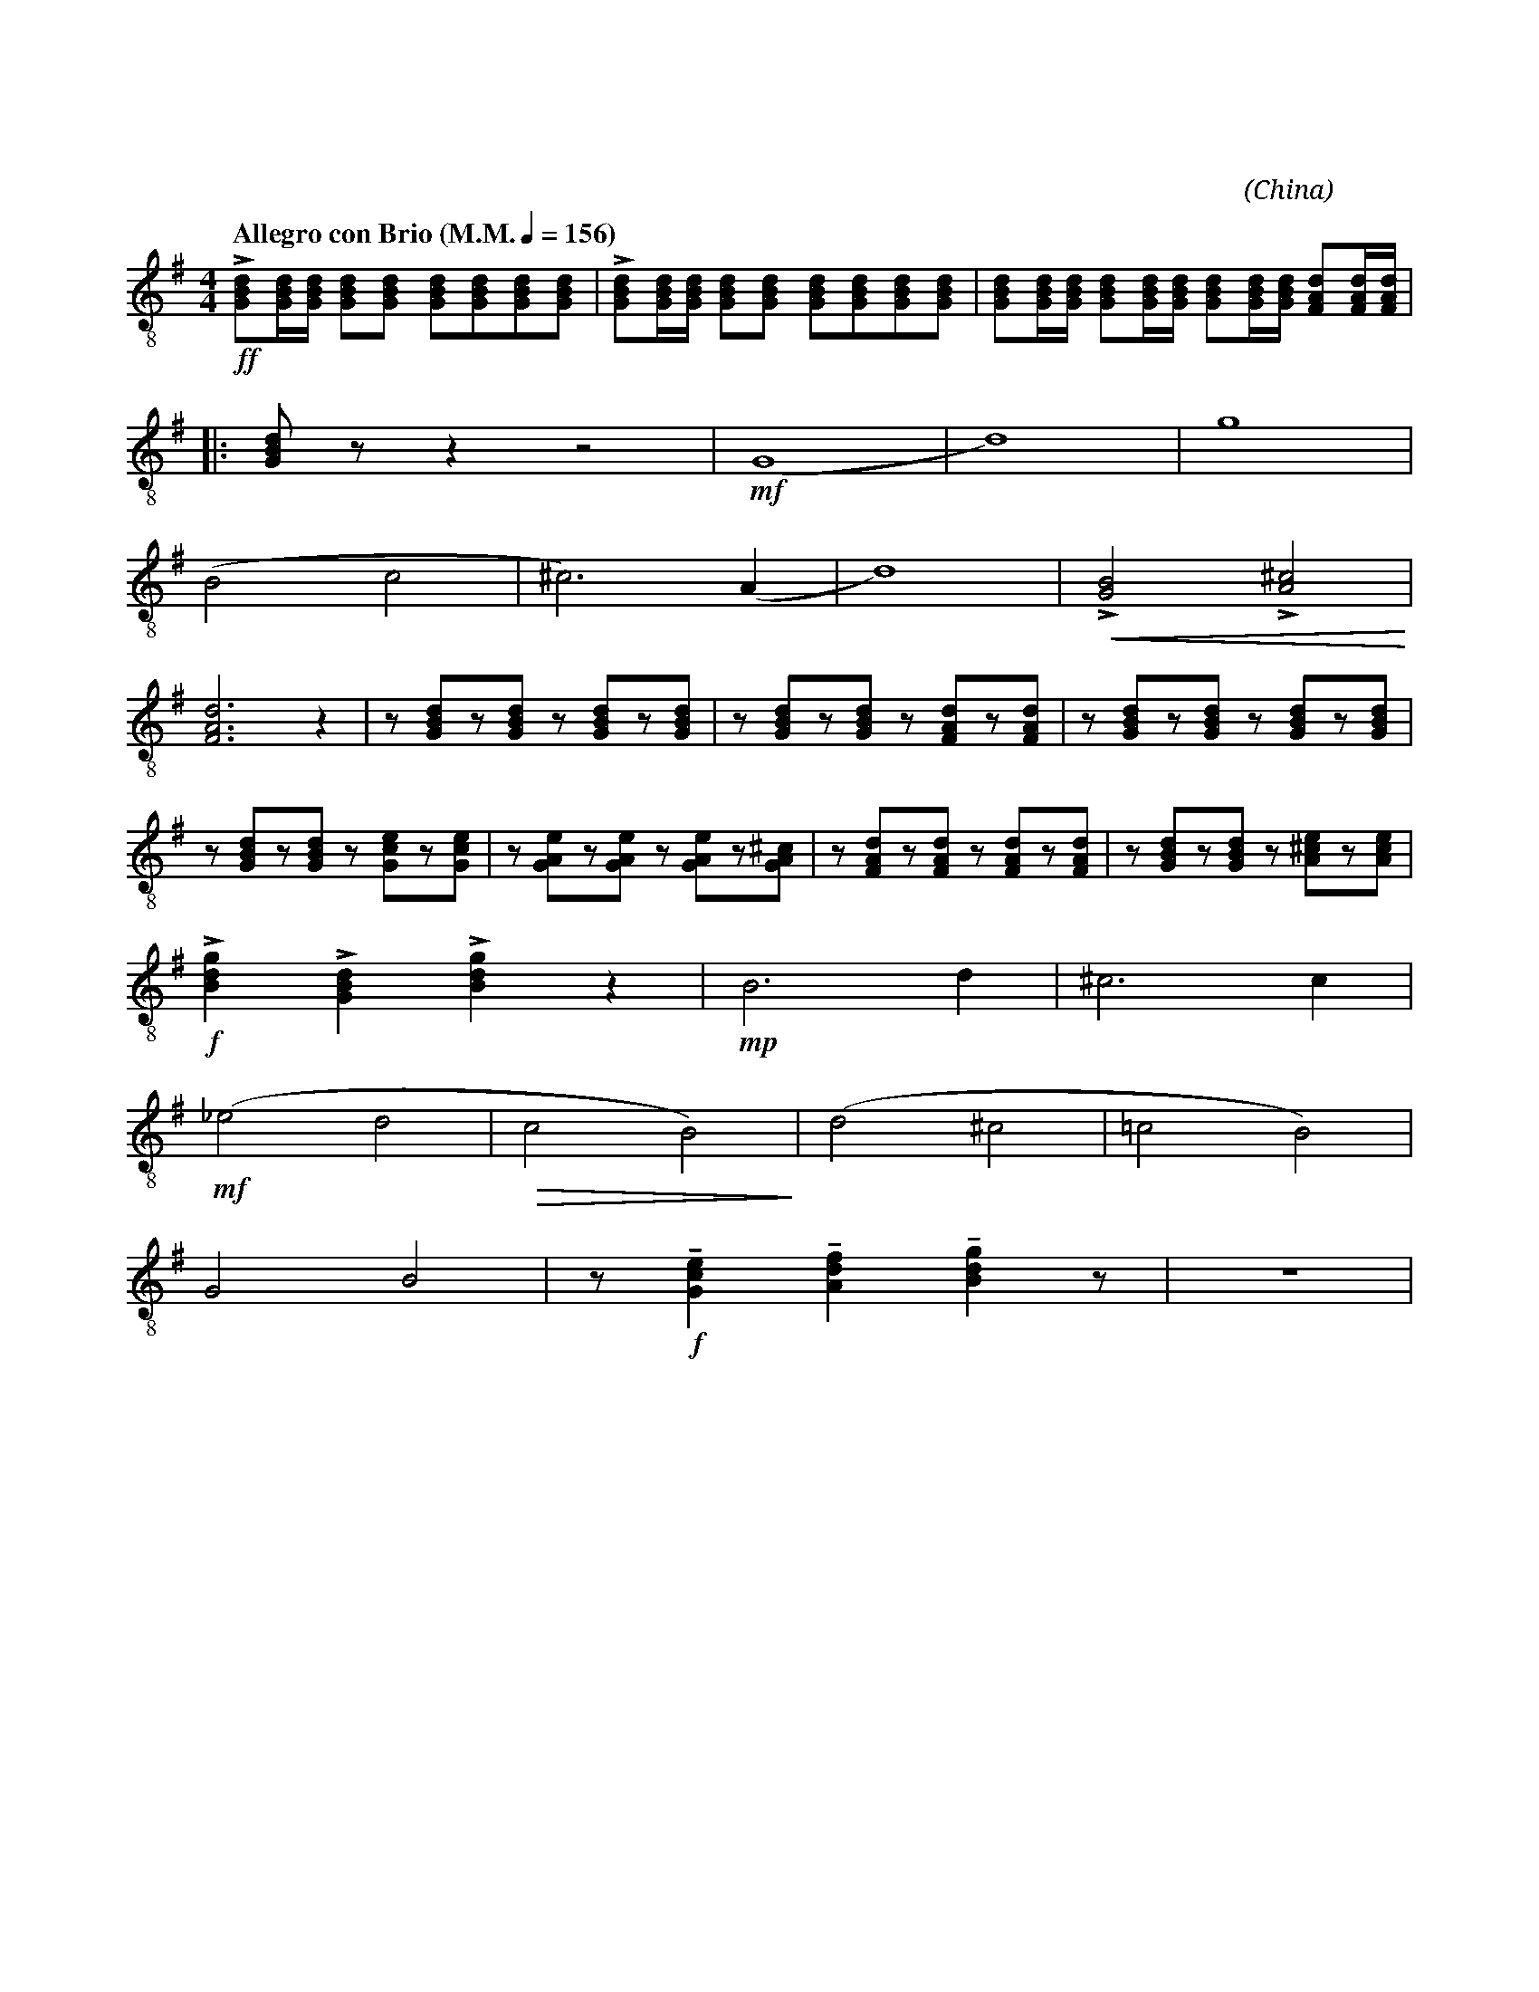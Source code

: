 X:1
T:花好月圓
G:中音笙
C:黃貽鈞
O:China
F:https://www.hkco.org/uploads/docs/5a8b9318990201.pdf
M:4/4
L:1/8
K:G
V:1 treble-8
%%MIDI program 68
%
[Q:"Allegro con Brio (M.M." 1/4 = 156 ")"] !ff!!>![GBd][GBd]/2[GBd]/2 [GBd][GBd] [GBd][GBd][GBd][GBd] | !>![GBd][GBd]/2[GBd]/2 [GBd][GBd] [GBd][GBd][GBd][GBd] | [GBd][GBd]/2[GBd]/2 [GBd][GBd]/2[GBd]/2 [GBd][GBd]/2[GBd]/2 [FAd][FAd]/2[FAd]/2 | !
% 4
|: [GBd] z z2 z4 | (!mf!G8 | d8) | g8 | !
% 8
(B4 c4 | ^c6) (A2 | d8) | !<(!!>![GB]4 !>![A^c]4!<)! | !
% 12
[FAd]6 z2 | z [GBd]z[GBd] z [GBd]z[GBd] | z [GBd]z[GBd] z [FAd]z[FAd] | z [GBd]z[GBd] z [GBd]z[GBd] | !
% 16
z [GBd]z[GBd] z [Gce]z[Gce] | z [GAe]z[GAe] z [GAe]z[GA^c] | z [FAd]z[FAd] z [FAd]z[FAd] | z [GBd]z[GBd] z [A^ce]z[Ace] | !
% 20
!f!!>![Bdg]2 !>![GBd]2 !>![Bdg]2 z2 | !mp!B6 d2 | ^c6 c2 | !
% 23
(!mf!_e4 d4 |!>(! c4 B4)!>)! | (d4 ^c4 | !courtesy!=c4 B4) | !
% 27
G4 B4 | z !f!!tenuto![Gce]2 !tenuto![Adf]2 !tenuto![Bdg]2 z | Z | !
[I:newpage]
% 30
[Q:"Moderato"] !f![Cc][Cc][Cc][Dd] ([Ee][Gg]) [Dd]2 | [Gg][Bb][Aa][Gg] ([Ee][Gg]) [Dd]2 | [Cc][A,A][Cc][Dd] ([Ee][Gg]) [Ee]2 | [Dd][Ee][Cc][B,B] ([A,A][Cc]) [A,A]2 | !
% 34
[G,G][G,G][G,G][A,A] ([Cc][Dd]) [Ee]2 | [Dd][Gg][Ee][Dd] ([Cc][Dd]) [A,A]2 | [G,G][G,G][G,G][A,A] ([Cc][Dd]) [Ee]2 | !
% 37
|1 [Dd][Ee] [Cc]/2[Dd]/2[A,A] [G,G]!f![GBd]/2[GBd]/2 [GBd][GBd] | !ff!!>![GBd]2 [GBd][GBd] !>![GBd]2 [GBd][GBd] | [M:2/4] !>![GBd][GBd]/2[GBd]/2 [GBd][GBd]/2[GBd]/2 :| !
% 40
|2 [M:4/4] [Dd][Ee] ([Cc]/2[Cd]/2)[A,A] [G,G] z !f!!>![GBd]2 | Z4 | z !mf![GBd]z[GBd] z [GBd]z[FAd] | z [GBd]z[GBd] z [GBd]z[Gce] | !
% 47
z [Gce]z[Gce] z [FAd]z[FAd] | z [GBd]z[EA^c] z [FAd][FAd][FAd] | !f![GBd][GBd][GBd][GBd] [GBd][GBd][FAd][FAd] | [GBd][GBd][GBd][GBd] [GBd][GBd][GBd][GBd] | !
% 51
[Gce][Gce][Gce][Gce] [FAc][FAc][FAc][FAc] | !ff![GBd]2 [Bdg]2 [ceg]2 [Adf]2 | !fermata![GBdg]4 !>![GBdg]!>![GBdg] z2 |]
